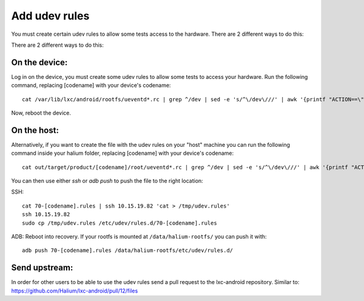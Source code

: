 Add udev rules
==============

You must create certain udev rules to allow some tests access to the hardware. There are 2 different ways to do this:

There are 2 different ways to do this:

On the device:
--------------

Log in on the device, you must create some udev rules to allow some tests to access your hardware. Run the following command, replacing [codename] with your device's codename::

    cat /var/lib/lxc/android/rootfs/ueventd*.rc | grep ^/dev | sed -e 's/^\/dev\///' | awk '{printf "ACTION==\"add\", KERNEL==\"%s\", OWNER=\"%s\", GROUP=\"%s\", MODE=\"%s\"\n",$1,$3,$4,$2}' | sed -e 's/\r//' >/etc/udev/rules.d/70-[codename].rules

Now, reboot the device.

On the host:
------------

Alternatively, if you want to create the file with the udev rules on your "host" machine you can run the following command inside your halium folder, replacing [codename] with your device's codename::

    cat out/target/product/[codename]/root/ueventd*.rc | grep ^/dev | sed -e 's/^\/dev\///' | awk '{printf "ACTION==\"add\", KERNEL==\"%s\", OWNER=\"%s\", GROUP=\"%s\", MODE=\"%s\"\n",$1,$3,$4,$2}' | sed -e 's/\r//' > 70-[codename].rules

You can then use either `ssh` or `adb push` to push the file to the right location:

SSH:: 

    cat 70-[codename].rules | ssh 10.15.19.82 'cat > /tmp/udev.rules'
    ssh 10.15.19.82
    sudo cp /tmp/udev.rules /etc/udev/rules.d/70-[codename].rules
 
ADB: Reboot into recovery. If your rootfs is mounted at ``/data/halium-rootfs/`` you can push it with::

    adb push 70-[codename].rules /data/halium-rootfs/etc/udev/rules.d/

Send upstream:
--------------

In order for other users to be able to use the udev rules send a pull request to the lxc-android repository. Similar to: https://github.com/Halium/lxc-android/pull/12/files
